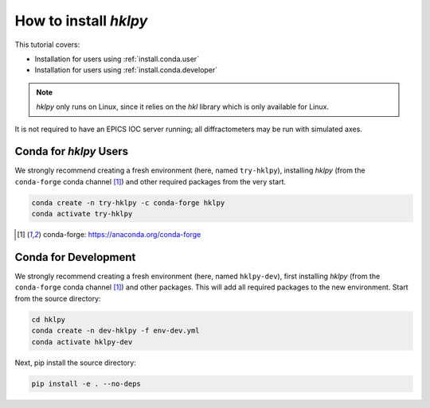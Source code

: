 .. shamelessly copied from ophyd's tutorial

How to install `hklpy`
======================

This tutorial covers:

* Installation for users using :ref:`install.conda.user`
* Installation for users using :ref:`install.conda.developer`

.. * Installation using :ref:`install.pip`
.. * Installation from :ref:`install.source`

.. note:: *hklpy* only runs on Linux, since it relies on the *hkl*
    library which is only available for Linux.

It is not required to have an EPICS IOC server running; all diffractometers may
be run with simulated axes.

.. _install.conda.user:

Conda for *hklpy* Users
-----------------------

We strongly recommend creating a fresh environment (here, named ``try-hklpy``),
installing *hklpy* (from the ``conda-forge`` conda channel [#conda]_) and other
required packages from the very start.

.. code:: bash

   conda create -n try-hklpy -c conda-forge hklpy
   conda activate try-hklpy

.. [#conda] conda-forge: https://anaconda.org/conda-forge

.. _install.conda.developer:

Conda for Development
---------------------

We strongly recommend creating a fresh environment (here, named ``hklpy-dev``),
first installing *hklpy* (from the ``conda-forge`` conda channel [#conda]_) and
other packages.  This will add all required packages to the new environment.
Start from the source directory:

.. code:: bash

   cd hklpy
   conda create -n dev-hklpy -f env-dev.yml
   conda activate hklpy-dev

Next, pip install the source directory:

.. code:: bash

   pip install -e . --no-deps

.. FIXME:
    .. _install.pip:

    Pip
    ---

    We strongly recommend creating a fresh environment (here, named ``try-hklpy``).

    .. FIXME:

        (base) prjemian@zap:~/Documents$ source try-hklpy/bin/activate
        (try-hklpy) (base) prjemian@zap:~/Documents$ python
        Python 3.8.12 (default, Oct 12 2021, 13:49:34)
        [GCC 7.5.0] :: Anaconda, Inc. on linux
        Type "help", "copyright", "credits" or "license" for more information.
        >>> import hkl
        Traceback (most recent call last):
        File "<stdin>", line 1, in <module>
        ModuleNotFoundError: No module named 'hkl'
        >>>

    .. code:: bash

    python3 -m venv try-hklpy
    source try-hklpy/bin/activate

    Install hklpy from PyPI.

    .. code:: bash

        python3 -m pip install hklpy pygobject

.. FIXME:
    .. _install.source:

    Source
    ------

    To install an editable installation for local development:

    .. code:: bash

        git clone https://github.com/bluesky/hklpy
        cd hklpy
        pip install -e .


.. conda create -n try-hklpy -c conda-forge hklpy jupyter black flake8 pytest bluesky "databroker=1" sphinx sphinx_rtd_theme
